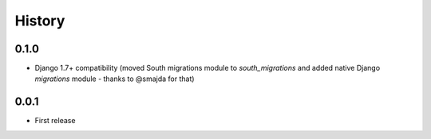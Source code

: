 .. :changelog:

History
=======

0.1.0
-----

* Django 1.7+ compatibility (moved South migrations module to `south_migrations`
  and added native Django `migrations` module - thanks to @smajda for that)

0.0.1
-----

* First release
